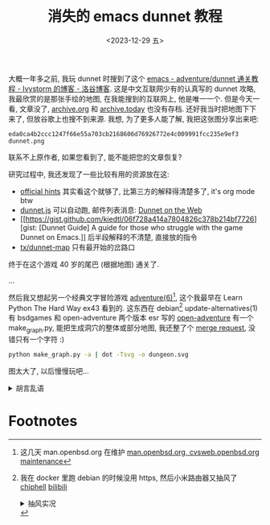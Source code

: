 #+TITLE: 消失的 emacs dunnet 教程
#+DATE: <2023-12-29 五>
#+HTML_HEAD_EXTRA: <link rel="shortcut icon" href=https://www.luogu.com.cn/favicon.ico>

大概一年多之前, 我玩 dunnet 时搜到了这个 [[https://www.luogu.com.cn/blog/ivystorm/emacs-adventuredunnet-tong-guan-jiao-cheng][emacs - adventure/dunnet 通关教程 - Ivystorm 的博客 - 洛谷博客]].
这是中文互联网少有的认真写的 dunnet 攻略, 我最欣赏的是那张手绘的地图, 在我能搜到的互联网上, 他是唯一一个.
但是今天一看, 文章没了, [[https://archive.org][archive.org]] 和 [[https://archive.today][archive.today]] 也没有存档. 还好我当时把地图下下来了, 但放谷歌上也搜不到来源.
我想, 为了更多人能了解, 我把这张图分享出来吧:
#+ATTR_HTML: :width 512px
[[../images/dunnet.png]]
#+BEGIN_EXAMPLE
eda0ca4b2ccc1247f66e55a703cb2168606d76926772e4c009991fcc235e9ef3  dunnet.png
#+END_EXAMPLE
联系不上原作者, 如果您看到了, 能不能把您的文章恢复?

研究过程中, 我还发现了一些比较有用的资源放在这:
- [[http://www.driver-aces.com/dunhints.html][official hints]]
  其实看这个就够了, 比第三方的解释得清楚多了, it's org mode btw
- [[http://coolwanglu.github.io/dunnet.js][dunnet.js]]
  可以自动跑, 邮件列表消息: [[https://lists.gnu.org/archive/html/help-gnu-emacs/2015-05/msg00254.html][Dunnet on the Web]]
- [[https://gist.github.com/kiedtl/06f728a414a7804826c378b214bf7726][gist: [Dunnet Guide] A guide for those who struggle with the game Dunnet on Emacs.]]
  后半段解释的不清楚, 直接放的指令
- [[https://github.com/tx/dunnet-map][tx/dunnet-map]]
  只有最开始的岔路口

终于在这个游戏 40 岁的尾巴 (根据地图) 通关了.

...

然后我又想起另一个经典文字冒险游戏 [[https://man.openbsd.org/adventure][adventure(6)]][fn:1], 这个我最早在 Learn Python The Hard Way ex43 看到的.
这东西在 debian[fn:2] update-alternatives(1) 有 bsdgames 和 open-adventure 两个版本
esr 写的 [[https://gitlab.com/esr/open-adventure][open-adventure]] 有一个 make_graph.py, 能把生成洞穴的整体或部分地图, 我还整了个 [[https://gitlab.com/esr/open-adventure/-/merge_requests/294][merge request]], 没错只有一个字符 :)
#+BEGIN_SRC sh
python make_graph.py -a | dot -Tsvg -o dungeon.svg
#+END_SRC
#+ATTR_HTML: :width 512px
[[../images/adventure.svg]]
图太大了, 以后慢慢玩吧...

@@html:<details>@@
@@html:<summary>胡言乱语</summary>@@
最后, 说一下我的一个想法:
收藏夹里的东西经常 404, 很多人 (比如我) 没有存档网站的意识, 普通浏览器也不像 [[./usenet_and_cli_browsers.org][offpunk]] 那样有离线功能, 比较小众的网页没了就没了, 没地方找存档去.
有些人会存档这些网站, 但是怎么联系上是个问题. 如果做一个互联网资源存档交易(悬赏)网站, 让找不到资源的人有地方问, 有资源的人也有动力拿出手中的资源.
当然会存在伪造的现象, 不过一般来说会对浏览过的网页有个印象吧.
@@html:</details>@@

* Footnotes
[fn:1] 这几天 man.openbsd.org 在维护 [[https://marc.info/?l=openbsd-tech&m=170301840617581&w=2][man.openbsd.org, cvsweb.openbsd.org maintenance]]
[fn:2] 我在 docker 里跑 debian 的时候没用 https, 然后小米路由器又抽风了 [[https://www.chiphell.com/thread-2556691-1-1.html][chiphell]] [[https://www.bilibili.com/read/cv21298361/][bilibili]]
@@html:<details>@@
@@html:<summary>抽风实况</summary>@@
#+BEGIN_EXAMPLE
Get:8 http://deb.debian.org/debian trixie/main amd64 libgpm2 amd64 1.20.7-10+b1 [14.2 kB]
Get:1 http://deb.debian.org/debian trixie/main amd64 libtinfo6 amd64 6.4+20231209-1 [341 kB]
Ign:1 http://deb.debian.org/debian trixie/main amd64 libtinfo6 amd64 6.4+20231209-1
Get:7 http://deb.debian.org/debian trixie/main amd64 bsdgames amd64 2.17-30 [966 kB]
Err:7 http://deb.debian.org/debian trixie/main amd64 bsdgames amd64 2.17-30
  File has unexpected size (1624 != 966160). Mirror sync in progress? [IP: 192.168.31.1 80]
  Hashes of expected file:
   - SHA256:91cc293d80f158093b60ba1dfafcb559a23252497f60c1c05247400bea01524b
   - MD5Sum:a6ab7ee321eeb45c69bddd9456dec8cb [weak]
   - Filesize:966160 [weak]
Get:1 http://deb.debian.org/debian trixie/main amd64 libtinfo6 amd64 6.4+20231209-1 [341 kB]
Fetched 1187 kB in 15min 52s (1246 B/s)
E: Failed to fetch http://miwifi.com/diagnosis/index.html  File has unexpected size (1624 != 966160). Mirror sync in progress? [IP: 192.168.31.1 80]
   Hashes of expected file:
    - SHA256:91cc293d80f158093b60ba1dfafcb559a23252497f60c1c05247400bea01524b
    - MD5Sum:a6ab7ee321eeb45c69bddd9456dec8cb [weak]
    - Filesize:966160 [weak]
E: Unable to fetch some archives, maybe run apt-get update or try with --fix-missing?
#+END_EXAMPLE
@@html:</details>@@
